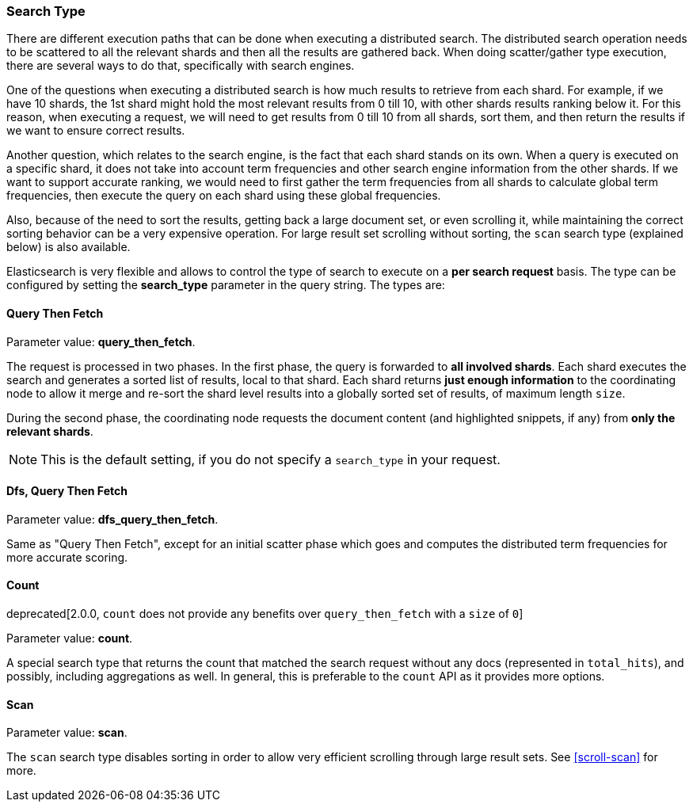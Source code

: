 [[search-request-search-type]]
=== Search Type

There are different execution paths that can be done when executing a
distributed search. The distributed search operation needs to be
scattered to all the relevant shards and then all the results are
gathered back. When doing scatter/gather type execution, there are
several ways to do that, specifically with search engines.

One of the questions when executing a distributed search is how much
results to retrieve from each shard. For example, if we have 10 shards,
the 1st shard might hold the most relevant results from 0 till 10, with
other shards results ranking below it. For this reason, when executing a
request, we will need to get results from 0 till 10 from all shards,
sort them, and then return the results if we want to ensure correct
results.

Another question, which relates to the search engine, is the fact that each
shard stands on its own. When a query is executed on a specific shard,
it does not take into account term frequencies and other search engine
information from the other shards. If we want to support accurate
ranking, we would need to first gather the term frequencies from all
shards to calculate global term frequencies, then execute the query on
each shard using these global frequencies.

Also, because of the need to sort the results, getting back a large
document set, or even scrolling it, while maintaining the correct sorting
behavior can be a very expensive operation. For large result set
scrolling without sorting, the `scan` search type (explained below) is
also available.

Elasticsearch is very flexible and allows to control the type of search
to execute on a *per search request* basis. The type can be configured
by setting the *search_type* parameter in the query string. The types
are:

[[query-then-fetch]]
==== Query Then Fetch

Parameter value: *query_then_fetch*.

The request is processed in two phases. In the first phase, the query
is forwarded to *all involved shards*. Each shard executes the search
and generates a sorted list of results, local to that shard. Each
shard returns *just enough information* to the coordinating node
to allow it merge and re-sort the shard level results into a globally
sorted set of results, of maximum length `size`. 

During the second phase, the coordinating node requests the document
content (and highlighted snippets, if any) from *only the relevant
shards*.

NOTE: This is the default setting, if you do not specify a `search_type`
      in your request.

[[dfs-query-then-fetch]]
==== Dfs, Query Then Fetch

Parameter value: *dfs_query_then_fetch*.

Same as "Query Then Fetch", except for an initial scatter phase which
goes and computes the distributed term frequencies for more accurate
scoring.

[[count]]
==== Count

deprecated[2.0.0, `count` does not provide any benefits over `query_then_fetch` with a `size` of `0`]

Parameter value: *count*.

A special search type that returns the count that matched the search
request without any docs (represented in `total_hits`), and possibly,
including aggregations as well. In general, this is preferable to the `count`
API as it provides more options.

[[scan]]
==== Scan

Parameter value: *scan*.

The `scan` search type disables sorting in order to allow very efficient
scrolling through large result sets.  See <<scroll-scan>> for more.


